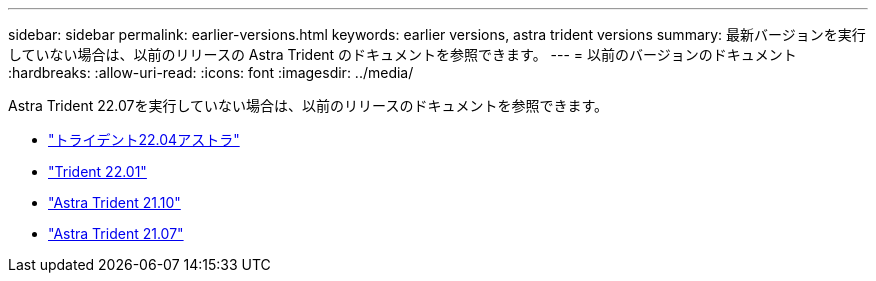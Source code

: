---
sidebar: sidebar 
permalink: earlier-versions.html 
keywords: earlier versions, astra trident versions 
summary: 最新バージョンを実行していない場合は、以前のリリースの Astra Trident のドキュメントを参照できます。 
---
= 以前のバージョンのドキュメント
:hardbreaks:
:allow-uri-read: 
:icons: font
:imagesdir: ../media/


[role="lead"]
Astra Trident 22.07を実行していない場合は、以前のリリースのドキュメントを参照できます。

* https://docs.netapp.com/us-en/trident-2204/index.html["トライデント22.04アストラ"^]
* https://docs.netapp.com/us-en/trident-2201/index.html["Trident 22.01"^]
* https://docs.netapp.com/us-en/trident-2110/index.html["Astra Trident 21.10"^]
* https://docs.netapp.com/us-en/trident-2107/index.html["Astra Trident 21.07"^]

